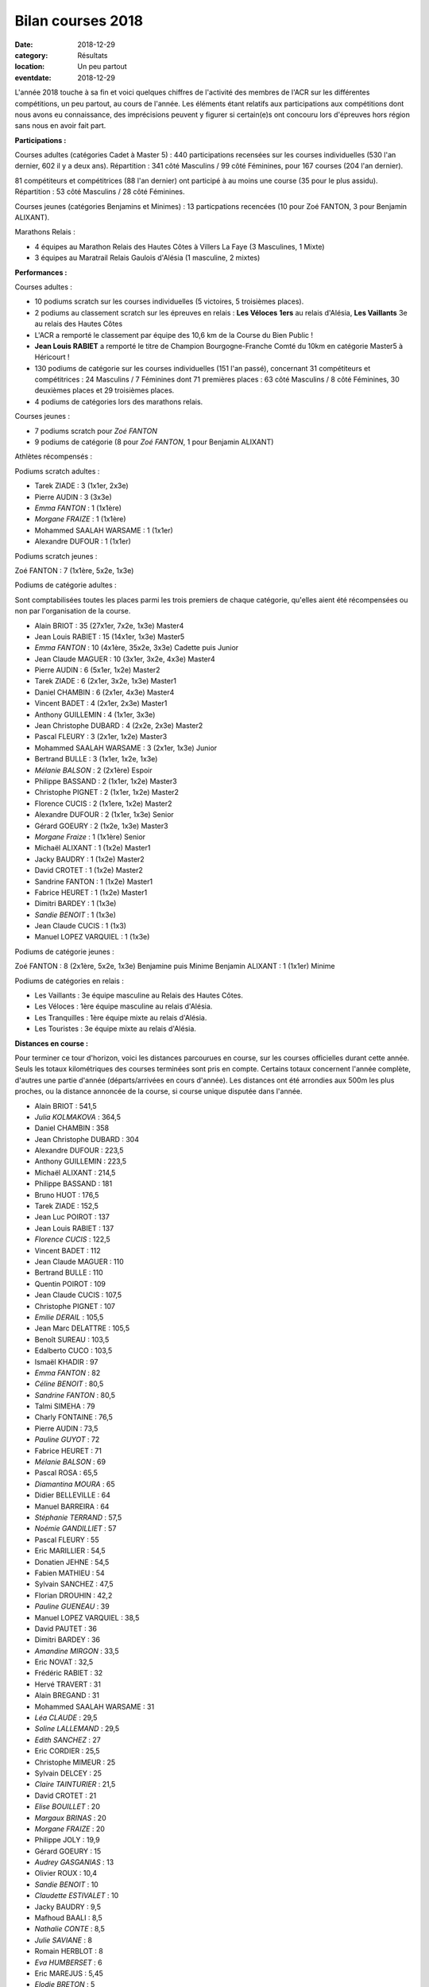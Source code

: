 Bilan courses 2018
==================

:date: 2018-12-29
:category: Résultats
:location: Un peu partout
:eventdate: 2018-12-29

L'année 2018 touche à sa fin et voici quelques chiffres de l'activité des membres de l'ACR sur les différentes compétitions, un peu partout, au cours de l'année. Les éléments étant relatifs aux participations aux compétitions dont nous avons eu connaissance, des imprécisions peuvent y figurer si certain(e)s ont concouru lors d'épreuves hors région sans nous en avoir fait part.

**Participations :**

Courses adultes (catégories Cadet à Master 5) : 440 participations recensées sur les courses individuelles (530 l'an dernier, 602 il y a deux ans).
Répartition : 341 côté Masculins / 99 côté Féminines, pour 167 courses (204 l'an dernier).

81 compétiteurs et compétitrices (88 l'an dernier) ont participé à au moins une course (35 pour le plus assidu). Répartition : 53 côté Masculins / 28 côté Féminines.

Courses jeunes (catégories Benjamins et Minimes) : 13 particpations recencées (10 pour Zoé FANTON, 3 pour Benjamin ALIXANT).

Marathons Relais :

- 4 équipes au Marathon Relais des Hautes Côtes à Villers La Faye (3 Masculines, 1 Mixte)
- 3 équipes au Maratrail Relais Gaulois d'Alésia (1 masculine, 2 mixtes)

**Performances :**

.. image:: http://assets.acr-dijon.org/trophees.jpg

Courses adultes :

- 10 podiums scratch sur les courses individuelles (5 victoires, 5 troisièmes places).

- 2 podiums au classement scratch sur les épreuves en relais : **Les Véloces** **1ers** au relais d'Alésia, **Les Vaillants** 3e au relais des Hautes Côtes

- L'ACR a remporté le classement par équipe des 10,6 km de la Course du Bien Public !

- **Jean Louis RABIET** a remporté le titre de Champion Bourgogne-Franche Comté du 10km en catégorie Master5 à Héricourt !

- 130 podiums de catégorie sur les courses individuelles (151 l'an passé), concernant 31 compétiteurs et compétitrices : 24 Masculins / 7 Féminines dont 71 premières places : 63 côté Masculins / 8 côté Féminines, 30 deuxièmes places et 29 troisièmes places.

- 4 podiums de catégories lors des marathons relais.


Courses jeunes :

- 7 podiums scratch pour *Zoé FANTON*

- 9 podiums de catégorie (8 pour *Zoé FANTON*, 1 pour Benjamin ALIXANT)





Athlètes récompensés :

Podiums scratch adultes :

- Tarek ZIADE : 3 (1x1er, 2x3e)
- Pierre AUDIN : 3 (3x3e)
- *Emma FANTON* : 1 (1x1ère)
- *Morgane FRAIZE* : 1 (1x1ère)
- Mohammed SAALAH WARSAME : 1 (1x1er)
- Alexandre DUFOUR : 1 (1x1er)

Podiums scratch jeunes :

Zoé FANTON : 7 (1x1ère, 5x2e, 1x3e)

Podiums de catégorie adultes :

Sont comptabilisées toutes les places parmi les trois premiers de chaque catégorie, qu'elles aient été récompensées ou non par l'organisation de la course.

- Alain BRIOT : 35 (27x1er, 7x2e, 1x3e) Master4
- Jean Louis RABIET : 15 (14x1er, 1x3e) Master5
- *Emma FANTON* : 10 (4x1ère, 35x2e, 3x3e) Cadette puis Junior
- Jean Claude MAGUER : 10 (3x1er, 3x2e, 4x3e) Master4
- Pierre AUDIN : 6 (5x1er, 1x2e) Master2
- Tarek ZIADE : 6 (2x1er, 3x2e, 1x3e) Master1
- Daniel CHAMBIN : 6 (2x1er, 4x3e) Master4
- Vincent BADET : 4 (2x1er, 2x3e) Master1
- Anthony GUILLEMIN : 4 (1x1er, 3x3e)
- Jean Christophe DUBARD : 4 (2x2e, 2x3e) Master2
- Pascal FLEURY : 3 (2x1er, 1x2e) Master3
- Mohammed SAALAH WARSAME : 3 (2x1er, 1x3e) Junior
- Bertrand BULLE : 3 (1x1er, 1x2e, 1x3e)
- *Mélanie BALSON* : 2 (2x1ère) Espoir
- Philippe BASSAND : 2 (1x1er, 1x2e) Master3
- Christophe PIGNET : 2 (1x1er, 1x2e) Master2
- Florence CUCIS : 2 (1x1ere, 1x2e) Master2
- Alexandre DUFOUR : 2 (1x1er, 1x3e) Senior
- Gérard GOEURY : 2 (1x2e, 1x3e) Master3
- *Morgane Fraize* : 1 (1x1ère) Senior
- Michaël ALIXANT : 1 (1x2e) Master1
- Jacky BAUDRY : 1 (1x2e) Master2
- David CROTET : 1 (1x2e) Master2
- Sandrine FANTON : 1 (1x2e) Master1
- Fabrice HEURET : 1 (1x2e) Master1
- Dimitri BARDEY : 1 (1x3e)
- *Sandie BENOIT* : 1 (1x3e)
- Jean Claude CUCIS : 1 (1x3)
- Manuel LOPEZ VARQUIEL : 1 (1x3e)

Podiums de catégorie jeunes :

Zoé FANTON : 8 (2x1ère, 5x2e, 1x3e) Benjamine puis Minime
Benjamin ALIXANT : 1 (1x1er) Minime

Podiums de catégories en relais :

- Les Vaillants : 3e équipe masculine au Relais des Hautes Côtes.
- Les Véloces : 1ère équipe masculine au relais d'Alésia.
- Les Tranquilles : 1ère équipe mixte au relais d'Alésia.
- Les Touristes : 3e équipe mixte au relais d'Alésia.

**Distances en course :**

Pour terminer ce tour d'horizon, voici les distances parcourues en course, sur les courses officielles durant cette année. Seuls les totaux kilométriques des courses terminées sont pris en compte. Certains totaux concernent l'année complète, d'autres une partie d'année (départs/arrivées en cours d'année). Les distances ont été arrondies aux 500m les plus proches, ou la distance annoncée de la course, si course unique disputée dans l'année.

- Alain BRIOT : 541,5
- *Julia KOLMAKOVA* : 364,5
- Daniel CHAMBIN : 358
- Jean Christophe DUBARD : 304
- Alexandre DUFOUR : 223,5
- Anthony GUILLEMIN : 223,5
- Michaël ALIXANT : 214,5
- Philippe BASSAND : 181
- Bruno HUOT : 176,5
- Tarek ZIADE : 152,5
- Jean Luc POIROT : 137
- Jean Louis RABIET : 137
- *Florence CUCIS* : 122,5
- Vincent BADET : 112
- Jean Claude MAGUER : 110
- Bertrand BULLE : 110
- Quentin POIROT : 109
- Jean Claude CUCIS : 107,5
- Christophe PIGNET : 107
- *Emilie DERAIL* : 105,5
- Jean Marc DELATTRE : 105,5
- Benoît SUREAU : 103,5
- Edalberto CUCO : 103,5
- Ismaël KHADIR : 97
- *Emma FANTON* : 82
- *Céline BENOIT* : 80,5
- *Sandrine FANTON* : 80,5
- Talmi SIMEHA : 79
- Charly FONTAINE : 76,5
- Pierre AUDIN : 73,5
- *Pauline GUYOT* : 72
- Fabrice HEURET : 71
- *Mélanie BALSON* : 69
- Pascal ROSA : 65,5
- *Diamantina MOURA* : 65
- Didier BELLEVILLE : 64
- Manuel BARREIRA : 64
- *Stéphanie TERRAND* : 57,5
- *Noémie GANDILLIET* : 57
- Pascal FLEURY : 55
- Eric MARILLIER : 54,5
- Donatien JEHNE : 54,5
- Fabien MATHIEU : 54
- Sylvain SANCHEZ : 47,5
- Florian DROUHIN : 42,2
- *Pauline GUENEAU* : 39
- Manuel LOPEZ VARQUIEL : 38,5
- David PAUTET : 36
- Dimitri BARDEY : 36
- *Amandine MIRGON* : 33,5
- Eric NOVAT : 32,5
- Frédéric RABIET : 32
- Hervé TRAVERT : 31
- Alain BREGAND : 31
- Mohammed SAALAH WARSAME : 31
- *Léa CLAUDE* : 29,5
- *Soline LALLEMAND* : 29,5
- *Edith SANCHEZ* : 27
- Eric CORDIER : 25,5
- Christophe MIMEUR : 25
- Sylvain DELCEY : 25
- *Claire TAINTURIER* : 21,5
- David CROTET : 21
- *Elise BOUILLET* : 20
- *Margaux BRINAS* : 20
- *Morgane FRAIZE* : 20
- Philippe JOLY : 19,9
- Gérard GOEURY : 15
- *Audrey GASGANIAS* : 13
- Olivier ROUX : 10,4
- *Sandie BENOIT* : 10
- *Claudette ESTIVALET* : 10
- Jacky BAUDRY : 9,5
- Mafhoud BAALI : 8,5
- *Nathalie CONTE* : 8,5
- *Julie SAVIANE* : 8
- Romain HERBLOT : 8
- *Eva HUMBERSET* : 6
- Eric MAREJUS : 5,45
- *Elodie BRETON* : 5
- *Béatrice BADET* : 4,5

Distance totale parcourue : 6417,5km (soit une distance moyenne de 79,23km par participant).

Chez les jeunes :

- *Zoé FANTON* : 24,5 km
- Benjamin ALIXANT : 12 km

Un grand bravo à toutes et à tous, pour vos participations et vos performances, et bonnes courses 2019 à venir !
